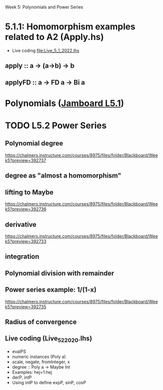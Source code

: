 Week 5: Polynomials and Power Series
* 5.1.1: Homomorphism examples related to A2 (Apply.hs)
+ Live coding [[file:Live_5_1_2022.lhs]]
** apply   :: a -> (a->b) -> b
** applyFD :: a -> FD a -> Bi a
* Polynomials ([[https://jamboard.google.com/d/1uz9cnHTM7g17ojxAsyi-BXGAs9wAD0weI0thxV6dPbw/viewer][Jamboard L5.1]])

\begin{quote}
P is a polynomial function if

  P(x) = a_n x^n + a_{n-1} x^{n - 1} + \cdots + a_1 x + a_0

where $a_n$, $a_{n-1}$, \ldots, $a_1$, and $a_0$, called the
\textbf{coefficients} of the polymonial [misspelled in the book], are
constants and, if $n > 0$, then $a_n ≠ 0$.
%
The number $n$, the degree of the highest power of $x$ in the
polynomial, is called the \textbf{degree} of the polynomial.
%
(The degree of the zero polynomial is not defined.)
\end{quote}



* TODO L5.2 Power Series
** Polynomial degree
https://chalmers.instructure.com/courses/8975/files/folder/Blackboard/Week5?preview=392737
** degree as "almost a homomorphism"
** lifting to Maybe
https://chalmers.instructure.com/courses/8975/files/folder/Blackboard/Week5?preview=392736
** derivative
https://chalmers.instructure.com/courses/8975/files/folder/Blackboard/Week5?preview=392733
** integration
** Polynomial division with remainder
** Power series example: 1/(1-x)
https://chalmers.instructure.com/courses/8975/files/folder/Blackboard/Week5?preview=392735
** Radius of convergence
** Live coding (Live_5_2_2020.lhs)
+ evalPS
+ numeric instances (Poly a)
+ scale, negate, fromInteger, x
+ degree :: Poly a -> Maybe Int
+ Examples: hej=1:hej
+ derP, intP
+ Using intP to define expP, sinP, cosP
